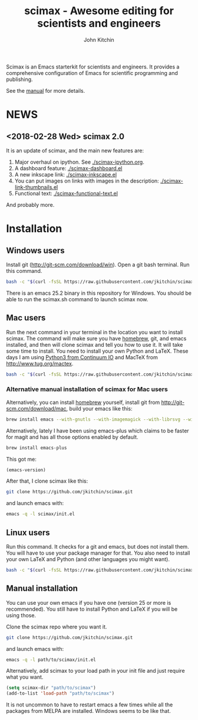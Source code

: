 #+TITLE: scimax - Awesome editing for scientists and engineers
#+AUTHOR: John Kitchin

Scimax is an Emacs starterkit for scientists and engineers. It provides a comprehensive configuration of Emacs for scientific programming and publishing.

See the [[./scimax.org][manual]] for more details.

#+BEGIN_HTML
<a href="https://travis-ci.org/jkitchin/scimax"><img src="https://travis-ci.org/jkitchin/scimax.svg?branch=master"></a>
<a href="https://ci.appveyor.com/project/jkitchin/scimax"><img src="https://ci.appveyor.com/api/projects/status/j5bvj8j4le1yvjsx?svg=true"></a>
<a href='https://coveralls.io/github/jkitchin/scimax?branch=master'><img src='https://coveralls.io/repos/github/jkitchin/scimax/badge.svg?branch=master' alt='Coverage Status' /></a>
#+END_HTML

* NEWS

** <2018-02-28 Wed> scimax 2.0

It is an update of scimax, and the main new features are:

1. Major overhaul on ipython. See [[./scimax-ipython.org]].
2. A dashboard feature: [[./scimax-dashboard.el]]
3. A new inkscape link: [[./scimax-inkscape.el]]
4. You can put images on links with images in the description: [[./scimax-link-thumbnails.el]]
5. Functional text: [[./scimax-functional-text.el]]

And probably more.

* Installation

** Windows users

Install git (http://git-scm.com/download/win). Open a git bash terminal. Run this command.

#+BEGIN_SRC sh
bash -c "$(curl -fsSL https://raw.githubusercontent.com/jkitchin/scimax/master/install-scimax-win.sh)"
#+END_SRC

There is an emacs 25.2 binary in this repository for Windows. You should be able to run the scimax.sh command to launch scimax now.

** Mac users

Run the next command in your terminal in the location you want to install scimax. The command will make sure you have [[http://brew.sh][homebrew]], git, and emacs installed, and then will clone scimax and tell you how to use it. It will take some time to install. You need to install your own Python and LaTeX. These days I am using [[https://www.continuum.io/downloads][Python3 from Continuum IO]] and MacTeX from http://www.tug.org/mactex.

#+BEGIN_SRC sh
bash -c "$(curl -fsSL https://raw.githubusercontent.com/jkitchin/scimax/master/install-scimax-mac.sh)"
#+END_SRC

*** Alternative manual installation of scimax for Mac users

Alternatively, you can install [[http://brew.sh][homebrew]] yourself, install git from http://git-scm.com/download/mac, build your emacs like this:

#+BEGIN_SRC sh
brew install emacs --with-gnutls --with-imagemagick --with-librsvg --with-x11 --use-git-head --HEAD --with-cocoa
#+END_SRC

Alternatively, lately I have been using emacs-plus which claims to be faster for magit and has all those options enabled by default.

#+BEGIN_SRC sh
brew install emacs-plus
#+END_SRC

This got me:
#+BEGIN_SRC emacs-lisp :result org drawer :export results
(emacs-version)
#+END_SRC

#+RESULTS:
: GNU Emacs 25.2.1 (x86_64-apple-darwin16.5.0, NS appkit-1504.82 Version 10.12.4 (Build 16E195))
:  of 2017-04-25



After that, I clone scimax like this:

#+BEGIN_SRC sh
git clone https://github.com/jkitchin/scimax.git
#+END_SRC

and launch emacs with:

#+BEGIN_SRC sh
emacs -q -l scimax/init.el
#+END_SRC

** Linux users
Run this command. It checks for a git and emacs, but does not install them. You will have to use your package manager for that. You also need to install your own LaTeX and Python (and other languages you might want).

#+BEGIN_SRC sh
bash -c "$(curl -fsSL https://raw.githubusercontent.com/jkitchin/scimax/master/install-scimax-linux.sh)"
#+END_SRC

** Manual installation

You can use your own emacs if you have one (version 25 or more is recommended). You still have to install Python and LaTeX if you will be using those.

Clone the scimax repo where you want it.

#+BEGIN_SRC sh
git clone https://github.com/jkitchin/scimax.git
#+END_SRC

and launch emacs with:

#+BEGIN_SRC sh
emacs -q -l path/to/scimax/init.el
#+END_SRC

Alternatively, add scimax to your load path in your init file and just require what you want.

#+BEGIN_SRC emacs-lisp
(setq scimax-dir "path/to/scimax")
(add-to-list 'load-path "path/to/scimax")
#+END_SRC

It is not uncommon to have to restart emacs a few times while all the packages from MELPA are installed. Windows seems to be like that.
